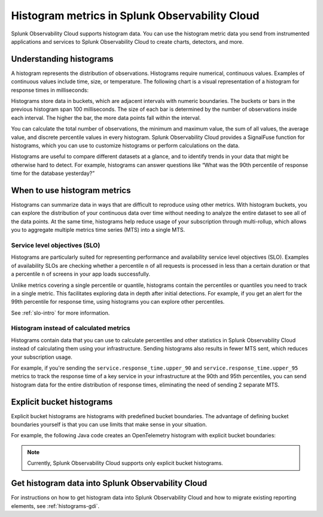 .. _histograms:

***********************************************************
Histogram metrics in Splunk Observability Cloud
***********************************************************

.. meta::
   :description: Splunk Observability Cloud natively supports histograms. All histogram metric data you send to Splunk Observability Cloud through OpenTelemetry feeds charts, alerts, and other features.

Splunk Observability Cloud supports histogram data. You can use the histogram metric data you send from instrumented applications and services to Splunk Observability Cloud to create charts, detectors, and more.

Understanding histograms
=======================================================

A histogram represents the distribution of observations. Histograms require numerical, continuous values. Examples of continuous values include time, size, or temperature. The following chart is a visual representation of a histogram for response times in milliseconds:

.. image:: /_images/understand/histogram.png
      :width: 60%
      :alt: A sample histogram for response times with five intervals.

Histograms store data in buckets, which are adjacent intervals with numeric boundaries. The buckets or bars in the previous histogram span 100 milliseconds. The size of each bar is determined by the number of observations inside each interval. The higher the bar, the more data points fall within the interval.

You can calculate the total number of observations, the minimum and maximum value, the sum of all values, the average value, and discrete percentile values in every histogram. Splunk Observability Cloud provides a SignalFuse function for histograms, which you can use to customize histograms or perform calculations on the data.

Histograms are useful to compare different datasets at a glance, and to identify trends in your data that might be otherwise hard to detect. For example, histograms can answer questions like “What was the 90th percentile of response time for the database yesterday?”


.. _when-use-histograms:

When to use histogram metrics
===========================================================

Histograms can summarize data in ways that are difficult to reproduce using other metrics. With histogram buckets, you can explore the distribution of your continuous data over time without needing to analyze the entire dataset to see all of the data points. At the same time, histograms help reduce usage of your subscription through multi-rollup, which allows you to aggregate multiple metrics time series (MTS) into a single MTS.


Service level objectives (SLO)
-----------------------------------------------------------

Histograms are particularly suited for representing performance and availability service level objectives (SLO). Examples of availability SLOs are checking whether a percentile ``n`` of all requests is processed in less than a certain duration or that a percentile ``n`` of screens in your app loads successfully.

Unlike metrics covering a single percentile or quantile, histograms contain the percentiles or quantiles you need to track in a single metric. This facilitates exploring data in depth after initial detections. For example, if you get an alert for the 99th percentile for response time, using histograms you can explore other percentiles.

See :ref:`slo-intro` for more information.


Histogram instead of calculated metrics
-----------------------------------------------------------

Histograms contain data that you can use to calculate percentiles and other statistics in Splunk Observability Cloud instead of calculating them using your infrastructure. Sending histograms also results in fewer MTS sent, which reduces your subscription usage.

For example, if you're sending the ``service.response_time.upper_90`` and ``service.response_time.upper_95`` metrics to track the response time of a key service in your infrastructure at the 90th and 95th percentiles, you can send histogram data for the entire distribution of response times, eliminating the need of sending 2 separate MTS.


.. _explicit-bucket-histograms:

Explicit bucket histograms
===========================================================

Explicit bucket histograms are histograms with predefined bucket boundaries. The advantage of defining bucket boundaries yourself is that you can use limits that make sense in your situation.

For example, the following Java code creates an OpenTelemetry histogram with explicit bucket boundaries:

.. code-block:: java
   :emphasize-lines: 4

   void exampleWithCustomBuckets(Meter meter) {
      DoubleHistogramBuilder originalBuilder = meter.histogramBuilder("people.ages");
      ExtendedLongHistogramBuilder builder = (ExtendedLongHistogramBuilder) originalBuilder.ofLongs();
      List<Long> bucketBoundaries = Arrays.asList(0L, 5L, 12L, 18L, 24L, 40L, 50L, 80L, 115L);
      LongHistogram histogram =
         builder
               .setAdvice(advice -> advice.setExplicitBucketBoundaries(bucketBoundaries))
               .setDescription("A distribution of people's ages")
               .setUnit("years")
               .build();
      addDataToHistogram(histogram);
   }

.. note:: Currently, Splunk Observability Cloud supports only explicit bucket histograms.


Get histogram data into Splunk Observability Cloud
======================================================

For instructions on how to get histogram data into Splunk Observability Cloud and how to migrate existing reporting elements, see :ref:`histograms-gdi`.
